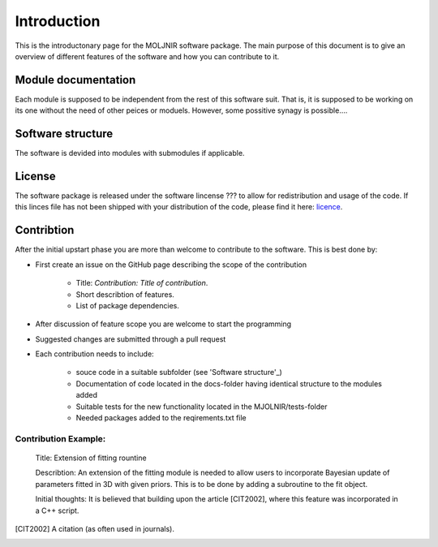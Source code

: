 Introduction
============

This is the introductonary page for the MOLJNIR software package.
The main purpose of this document is to give an overview of different features of the software and how you can contribute to it.

Module documentation
--------------------
Each module is supposed to be independent from the rest of this software suit. That is, it is supposed
to be working on its one without the need of other peices or moduels. However,
some possitive synagy is possible....



Software structure
------------------

The software is devided into modules with submodules if applicable.

License
-------
The software package is released under the software lincense ??? to allow for redistribution and usage of the code. If this linces file has not been shipped with your distribution of the code, please find it here: licence_.




.. _Licence: https://choosealicense.com/licenses/



Contribtion
------------

After the initial upstart phase you are more than welcome to contribute to the software. This is best done by:

* First create an issue on the GitHub page describing the scope of the contribution
   
   * Title: *Contribution: Title of contribution*.
   * Short describtion of features.
   * List of package dependencies.

* After discussion of feature scope you are welcome to start the programming
* Suggested changes are submitted through a pull request
* Each contribution needs to include:

    * souce code in a suitable subfolder (see 'Software structure'_)
    * Documentation of code located in the docs-folder having identical structure to the modules added
    * Suitable tests for the new functionality located in the MJOLNIR/tests-folder
    * Needed packages added to the reqirements.txt file

Contribution Example:
_____________________

    Title: Extension of fitting rountine

    Describtion: An extension of the fitting module is needed to allow
    users to incorporate Bayesian update of parameters fitted in 3D
    with given priors. This is to be done by adding a subroutine to 
    the fit object.

    Initial thoughts: It is believed that building upon the article [CIT2002], 
    where this feature was incorporated in a C++ script.


.. [CIT2002] A citation 
   (as often used in journals).
